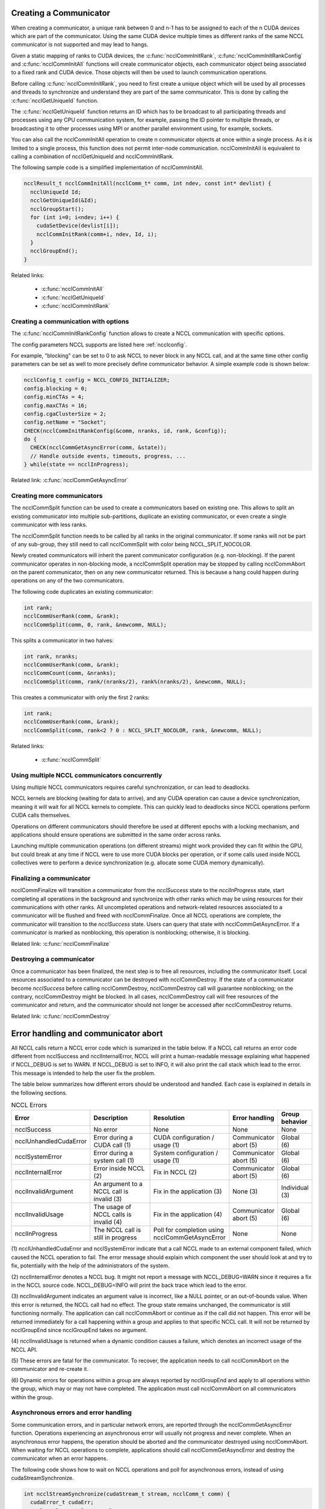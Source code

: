 .. _communicator-label:

***********************
Creating a Communicator
***********************

When creating a communicator, a unique rank between 0 and n-1 has to be assigned to each of the n CUDA devices which
are part of the communicator. Using the same CUDA device multiple times as different ranks of the same NCCL
communicator is not supported and may lead to hangs.

Given a static mapping of ranks to CUDA devices, the :c:func:`ncclCommInitRank`, :c:func:`ncclCommInitRankConfig` and
:c:func:`ncclCommInitAll` functions will create communicator objects, each communicator object being associated to a
fixed rank and CUDA device. Those objects will then be used to launch communication operations.

Before calling :c:func:`ncclCommInitRank`, you need to first create a unique object which will be used by all processes
and threads to synchronize and understand they are part of the same communicator. This is done by calling the
:c:func:`ncclGetUniqueId` function.

The :c:func:`ncclGetUniqueId` function returns an ID which has to be broadcast to all participating threads and
processes using any CPU communication system, for example, passing the ID pointer to multiple threads, or broadcasting
it to other processes using MPI or another parallel environment using, for example, sockets.

You can also call the ncclCommInitAll operation to create n communicator objects at once within a single process. As it
is limited to a single process, this function does not permit inter-node communication. ncclCommInitAll is equivalent
to calling a combination of ncclGetUniqueId and ncclCommInitRank.

The following sample code is a simplified implementation of ncclCommInitAll.  

.. code:: C

 ncclResult_t ncclCommInitAll(ncclComm_t* comm, int ndev, const int* devlist) {
   ncclUniqueId Id;
   ncclGetUniqueId(&Id);
   ncclGroupStart();
   for (int i=0; i<ndev; i++) {
     cudaSetDevice(devlist[i]);
     ncclCommInitRank(comm+i, ndev, Id, i);
   }
   ncclGroupEnd();
 }

Related links:

 * :c:func:`ncclCommInitAll`
 * :c:func:`ncclGetUniqueId`
 * :c:func:`ncclCommInitRank`

.. _init-rank-config:

Creating a communication with options
-------------------------------------

The :c:func:`ncclCommInitRankConfig` function allows to create a NCCL communication with specific options.

The config parameters NCCL supports are listed here :ref:`ncclconfig`.

For example, "blocking" can be set to 0 to ask NCCL to never block in any NCCL call, and at the same time
other config parameters can be set as well to more precisely define communicator behavior. A simple example
code is shown below:

.. code:: C

  ncclConfig_t config = NCCL_CONFIG_INITIALIZER;
  config.blocking = 0;
  config.minCTAs = 4;
  config.maxCTAs = 16;
  config.cgaClusterSize = 2;
  config.netName = "Socket";
  CHECK(ncclCommInitRankConfig(&comm, nranks, id, rank, &config));
  do {
    CHECK(ncclCommGetAsyncError(comm, &state));
    // Handle outside events, timeouts, progress, ...
  } while(state == ncclInProgress);

Related link: :c:func:`ncclCommGetAsyncError`

Creating more communicators
---------------------------

The ncclCommSplit function can be used to create a communicators based on existing one. This allows to split an existing
communicator into multiple sub-partitions, duplicate an existing communicator, or even create a single communicator with
less ranks.

The ncclCommSplit function needs to be called by all ranks in the original communicator. If some ranks will not be part
of any sub-group, they still need to call ncclCommSplit with color being NCCL_SPLIT_NOCOLOR.

Newly created communicators will inherit the parent communicator configuration (e.g. non-blocking).
If the parent communicator operates in non-blocking mode, a ncclCommSplit operation may be stopped by calling ncclCommAbort
on the parent communicator, then on any new communicator returned. This is because a hang could happen during
operations on any of the two communicators.

The following code duplicates an existing communicator:

.. code:: C

 int rank;
 ncclCommUserRank(comm, &rank);
 ncclCommSplit(comm, 0, rank, &newcomm, NULL);

This splits a communicator in two halves:

.. code:: C

 int rank, nranks;
 ncclCommUserRank(comm, &rank);
 ncclCommCount(comm, &nranks);
 ncclCommSplit(comm, rank/(nranks/2), rank%(nranks/2), &newcomm, NULL);

This creates a communicator with only the first 2 ranks:

.. code:: C

 int rank;
 ncclCommUserRank(comm, &rank);
 ncclCommSplit(comm, rank<2 ? 0 : NCCL_SPLIT_NOCOLOR, rank, &newcomm, NULL);


Related links:

 * :c:func:`ncclCommSplit`

Using multiple NCCL communicators concurrently
----------------------------------------------

Using multiple NCCL communicators requires careful synchronization, or can lead to deadlocks.

NCCL kernels are blocking (waiting for data to arrive), and any CUDA operation can cause a device synchronization,
meaning it will wait for all NCCL kernels to complete. This can quickly lead to deadlocks since NCCL operations perform
CUDA calls themselves.

Operations on different communicators should therefore be used at different epochs with a locking mechanism, and
applications should ensure operations are submitted in the same order across ranks.

Launching multiple communication operations (on different streams) might work provided they can fit within the GPU, but
could break at any time if NCCL were to use more CUDA blocks per operation, or if some calls used inside NCCL
collectives were to perform a device synchronization (e.g. allocate some CUDA memory dynamically).

Finalizing a communicator
-------------------------

ncclCommFinalize will transition a communicator from the *ncclSuccess* state to the *ncclInProgress* state, start 
completing all operations in the background and synchronize with other ranks which may be using resources for their 
communications with other ranks.
All uncompleted operations and network-related resources associated to a communicator will be flushed and freed with 
ncclCommFinalize. 
Once all NCCL operations are complete, the communicator will transition to the *ncclSuccess* state. Users can 
query that state with ncclCommGetAsyncError.
If a communicator is marked as nonblocking, this operation is nonblocking; otherwise, it is blocking.

Related link: :c:func:`ncclCommFinalize`

Destroying a communicator
-------------------------

Once a communicator has been finalized, the next step is to free all resources, including the communicator itself.
Local resources associated to a communicator can be destroyed with ncclCommDestroy. If the state of a communicator 
become *ncclSuccess* before calling ncclCommDestroy, ncclCommDestroy call will guarantee nonblocking; on the contrary, 
ncclCommDestroy might be blocked. 
In all cases, ncclCommDestroy call will free resources of the communicator and return, and
the communicator should not longer be accessed after ncclCommDestroy returns. 

Related link: :c:func:`ncclCommDestroy`

*************************************
Error handling and communicator abort
*************************************

All NCCL calls return a NCCL error code which is sumarized in the table below. If a NCCL call returns an error code
different from ncclSuccess and ncclInternalError, NCCL will print a human-readable message explaining what happened
if NCCL_DEBUG is set to WARN. If NCCL_DEBUG is set to INFO, it will also print the call stack which lead to the error.
This message is intended to help the user fix the problem.

The table below summarizes how different errors should be understood and handled. Each case is explained in details
in the following sections.

.. list-table:: NCCL Errors
   :widths: 20 50 10 10 10
   :header-rows: 1

   * - Error
     - Description
     - Resolution
     - Error handling
     - Group behavior
   * - ncclSuccess
     - No error
     - None
     - None
     - None
   * - ncclUnhandledCudaError
     - Error during a CUDA call (1)
     - CUDA configuration / usage (1)
     - Communicator abort (5)
     - Global (6)
   * - ncclSystemError
     - Error during a system call (1)
     - System configuration / usage (1)
     - Communicator abort (5)
     - Global (6)
   * - ncclInternalError
     - Error inside NCCL (2)
     - Fix in NCCL (2)
     - Communicator abort (5)
     - Global (6)
   * - ncclInvalidArgument
     - An argument to a NCCL call is invalid (3)
     - Fix in the application (3)
     - None (3)
     - Individual (3)
   * - ncclInvalidUsage
     - The usage of NCCL calls is invalid (4)
     - Fix in the application (4)
     - Communicator abort (5)
     - Global (6)
   * - ncclInProgress
     - The NCCL call is still in progress
     - Poll for completion using ncclCommGetAsyncError
     - None
     - None


(1) ncclUnhandledCudaError and ncclSystemError indicate that a call NCCL made to an external component failed,
which caused the NCCL operation to fail. The error message should explain which component the user should look
at and try to fix, potentially with the help of the administrators of the system.

(2) ncclInternalError denotes a NCCL bug. It might not report a message with NCCL_DEBUG=WARN since it requires a
fix in the NCCL source code. NCCL_DEBUG=INFO will print the back trace which lead to the error.

(3) ncclInvalidArgument indicates an argument value is incorrect, like a NULL pointer, or an out-of-bounds value.
When this error is returned, the NCCL call had no effect. The group state remains unchanged, the communicator is
still functioning normally. The application can call ncclCommAbort or continue as if the call did not happen.
This error will be returned immediately for a call happening within a group and applies to that specific NCCL
call. It will not be returned by ncclGroupEnd since ncclGroupEnd takes no argument.

(4) ncclInvalidUsage is returned when a dynamic condition causes a failure, which denotes an incorrect usage of
the NCCL API.

(5) These errors are fatal for the communicator. To recover, the application needs to call ncclCommAbort on the
communicator and re-create it.

(6) Dynamic errors for operations within a group are always reported by ncclGroupEnd and apply to all operations
within the group, which may or may not have completed. The application must call ncclCommAbort on all communicators
within the group.

Asynchronous errors and error handling
--------------------------------------

Some communication errors, and in particular network errors, are reported through the ncclCommGetAsyncError function.
Operations experiencing an asynchronous error will usually not progress and never complete. When an asynchronous error
happens, the operation should be aborted and the communicator destroyed using ncclCommAbort.
When waiting for NCCL operations to complete, applications should call ncclCommGetAsyncError and destroy the
communicator when an error happens.

The following code shows how to wait on NCCL operations and poll for asynchronous errors, instead of using
cudaStreamSynchronize.

.. code:: C

 int ncclStreamSynchronize(cudaStream_t stream, ncclComm_t comm) {
   cudaError_t cudaErr;
   ncclResult_t ncclErr, ncclAsyncErr;
   while (1) {
    cudaErr = cudaStreamQuery(stream);
    if (cudaErr == cudaSuccess)
      return 0;

    if (cudaErr != cudaErrorNotReady) {
      printf("CUDA Error : cudaStreamQuery returned %d\n", cudaErr);
      return 1;
    }

    ncclErr = ncclCommGetAsyncError(comm, &ncclAsyncErr);
    if (ncclErr != ncclSuccess) {
      printf("NCCL Error : ncclCommGetAsyncError returned %d\n", ncclErr);
      return 1;
    }

    if (ncclAsyncErr != ncclSuccess) {
      // An asynchronous error happened. Stop the operation and destroy
      // the communicator
      ncclErr = ncclCommAbort(comm);
      if (ncclErr != ncclSuccess)
        printf("NCCL Error : ncclCommDestroy returned %d\n", ncclErr);
      // Caller may abort or try to re-create a new communicator.
      return 2;
    }

    // We might want to let other threads (including NCCL threads) use the CPU.
    sched_yield();
   }
 }

Related links:

 * :c:func:`ncclCommGetAsyncError`
 * :c:func:`ncclCommAbort`

***************
Fault Tolerance 
***************

NCCL provides a set of features to allow applications to recover from fatal errors such as network failure,
node failure, or process failure. When such an error happens, the application should be able to call ncclCommAbort
on the communicator to free all resources, then recreate a new communicator to continue.
All NCCL calls can be non-blocking to ensure ncclCommAbort can be called at any point, during initialization,
communication or when finalizing the communicator.

To correctly abort, when any rank in a communicator fails (e.g., due to segmentation fault), all other ranks need to 
call *ncclCommAbort* to abort their own NCCL communicator.
Users can implement methods to decide when and whether to abort the communicators and restart the NCCL operation.
Here is an example showing how to initialize and split a communicator in a non-blocking manner, allowing for abort at any point:

.. code:: C

  bool globalFlag;
  bool abortFlag = false;
  ncclConfig_t config = NCCL_CONFIG_INITIALIZER;
  config.blocking = 0;
  CHECK(ncclCommInitRankConfig(&comm, nRanks, id, myRank, &config));
  do {
    CHECK(ncclCommGetAsyncError(comm, &state));
  } while(state == ncclInProgress && checkTimeout() != true);

  if (checkTimeout() == true || state != ncclSuccess) abortFlag = true;

  /* sync abortFlag among all healthy ranks. */
  reportErrorGlobally(abortFlag, &globalFlag);

  if (globalFlag) {
    /* time is out or initialization fails, every rank need to abort and restart. */
    ncclCommAbort(comm);
    /* restart NCCL; this is a user implemented function, it might include
     * resource clean and ncclCommInitRankConfig() to create new communicators. */
    restartNCCL(&comm);
  }

  /* nonblocking communicator split. */
  CHECK(ncclCommSplit(comm, color, key, &childComm, &config));
  do {
    CHECK(ncclCommGetAsyncError(comm, &state));
  } while(state == ncclInProgress && checkTimeout() != true);

  if (checkTimeout() == true || state != ncclSuccess) abortFlag = true;

  /* sync abortFlag among all healthy ranks. */
  reportErrorGlobally(abortFlag, &globalFlag);

  if (globalFlag) {
    ncclCommAbort(comm);
    /* if chilComm is not NCCL_COMM_NULL, user should abort child communicator 
     * here as well for resource reclaimation. */
    if (childComm != NCCL_COMM_NULL) ncclCommAbort(childComm);
    restartNCCL(&comm);
  }
  /* application workload */

*checkTimeout* function is just an example and provided by users to determine what is the longest time the application should wait for
NCCL initialization; likewise, users can apply other methods to detect errors besides timeout function. Similar methods can be applied 
to NCCL finalization as well. 